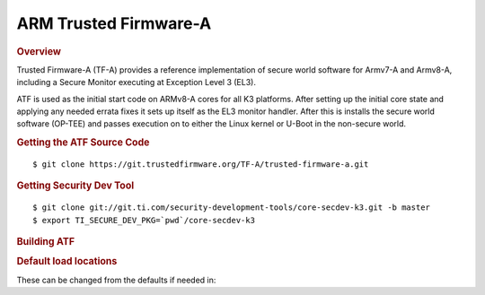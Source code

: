 .. _foundational-components-atf:

ARM Trusted Firmware-A
========================================
.. rubric:: Overview

Trusted Firmware-A (TF-A) provides a reference implementation of secure world
software for Armv7-A and Armv8-A, including a Secure Monitor executing at
Exception Level 3 (EL3).

ATF is used as the initial start code on ARMv8-A cores for all K3 platforms.
After setting up the initial core state and applying any needed errata fixes
it sets up itself as the EL3 monitor handler. After this is installs the secure
world software (OP-TEE) and passes execution on to either the Linux kernel or U-Boot
in the non-secure world.

.. rubric:: Getting the ATF Source Code

::

    $ git clone https://git.trustedfirmware.org/TF-A/trusted-firmware-a.git

.. rubric:: Getting Security Dev Tool
    
::
    
    $ git clone git://git.ti.com/security-development-tools/core-secdev-k3.git -b master
    $ export TI_SECURE_DEV_PKG=`pwd`/core-secdev-k3

.. rubric:: Building ATF

.. ifconfig:: CONFIG_part_variant in ('AM64X')

    ::

        on GP
        $ make ARCH=aarch64 CROSS_COMPILE=aarch64-none-linux-gnu- PLAT=k3 TARGET_BOARD=lite SPD=opteed

    ::

        on HS
        $ make ARCH=aarch64 CROSS_COMPILE=aarch64-none-linux-gnu- PLAT=k3 TARGET_BOARD=lite SPD=opteed
        $ {TI_SECURE_DEV_PKG}/scripts/secure-binary-image.sh ./build/k3/generic/lite/bl31.bin ./build/k3/lite/release/bl31.bin.signed

.. ifconfig:: CONFIG_part_variant in ('J721S2')

    ::

        $ make CROSS_COMPILE=aarch64-linux-gnu- ARCH=aarch64 PLAT=k3 TARGET_BOARD=generic SPD=opteed K3_USART=0x8

.. ifconfig:: CONFIG_part_variant not in ('AM64X', 'J721S2')

    ::
        
        on GP
        $ make CROSS_COMPILE=aarch64-linux-gnu- PLAT=k3 TARGET_BOARD=generic SPD=opteed

    ::

        on HS
        $ make CROSS_COMPILE=aarch64-linux-gnu- PLAT=k3 TARGET_BOARD=generic SPD=opteed
        ${TI_SECURE_DEV_PKG}/scripts/secure-binary-image.sh ./build/k3/generic/release/bl31.bin ./build/k3/generic/release/bl31.bin.signed

.. rubric:: Default load locations

.. ifconfig:: CONFIG_part_family in ('AM64X_family')

    +---------------------------+------------+
    | ATF image                 | 0x701c0000 |
    +---------------------------+------------+
    | OP-TEE image              | 0x9e800000 |
    +---------------------------+------------+
    | U-Boot/Linux kernel image | 0x80080000 |
    +---------------------------+------------+
    | DTB                       | 0x82000000 |
    +---------------------------+------------+

.. ifconfig:: CONFIG_part_family not in ('AM64X_family')

    +---------------------------+------------+
    | ATF image                 | 0x70000000 |
    +---------------------------+------------+
    | OP-TEE image              | 0x9e800000 |
    +---------------------------+------------+
    | U-Boot/Linux kernel image | 0x80080000 |
    +---------------------------+------------+
    | DTB                       | 0x82000000 |
    +---------------------------+------------+

These can be changed from the defaults if needed in:


.. ifconfig:: CONFIG_part_family in ('AM64X_family')

    ::

        plat/ti/k3/board/lite/board.mk

.. ifconfig:: CONFIG_part_family not in ('AM64X_family')

    ::

        plat/ti/k3/board/generic/board.mk
